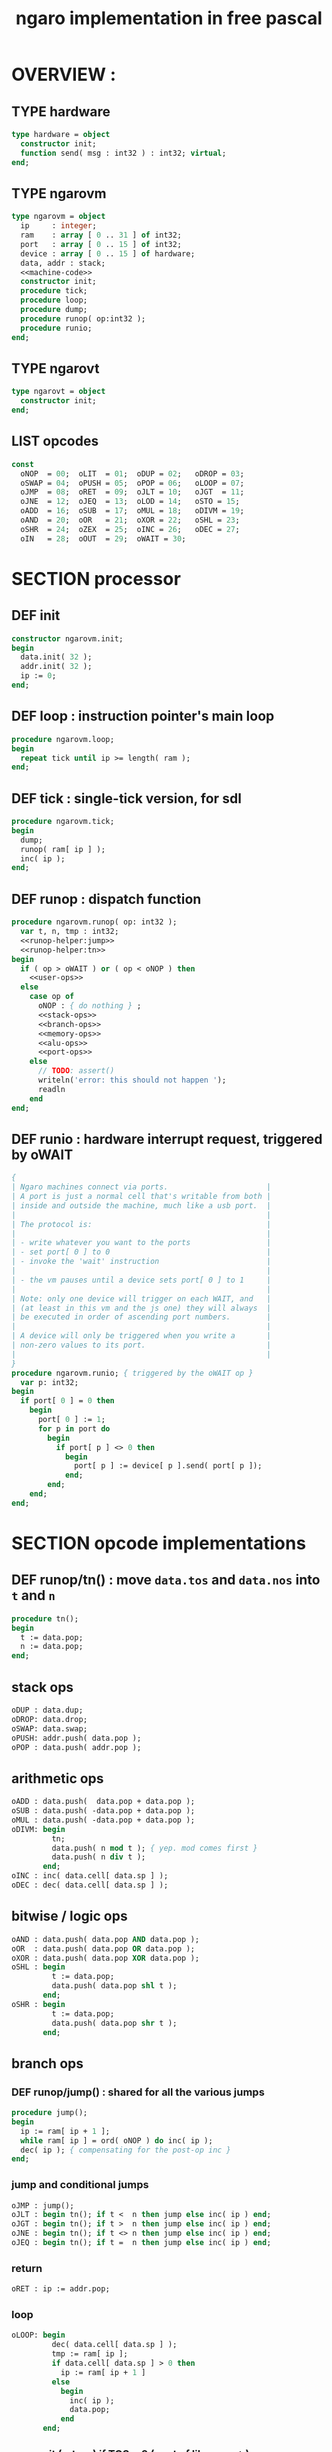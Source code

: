 #+TITLE: ngaro implementation in free pascal

* OVERVIEW :
** TYPE hardware
#+name: @interface
#+begin_src pascal
  type hardware = object
    constructor init;
    function send( msg : int32 ) : int32; virtual;
  end;
#+end_src

** TYPE ngarovm
#+name: @interface
#+begin_src pascal
  type ngarovm = object
    ip     : integer;
    ram    : array [ 0 .. 31 ] of int32;
    port   : array [ 0 .. 15 ] of int32;
    device : array [ 0 .. 15 ] of hardware;
    data, addr : stack;
    <<machine-code>>
    constructor init;
    procedure tick;
    procedure loop;
    procedure dump;
    procedure runop( op:int32 );
    procedure runio;
  end;
#+end_src

** TYPE ngarovt
#+name: @interface
#+begin_src pascal
  type ngarovt = object
    constructor init;
  end;
#+end_src

** LIST opcodes
#+name: @opcodes
#+begin_src pascal
  const
    oNOP  = 00;  oLIT  = 01;  oDUP = 02;   oDROP = 03;
    oSWAP = 04;  oPUSH = 05;  oPOP = 06;   oLOOP = 07;
    oJMP  = 08;  oRET  = 09;  oJLT = 10;   oJGT  = 11;
    oJNE  = 12;  oJEQ  = 13;  oLOD = 14;   oSTO = 15;
    oADD  = 16;  oSUB  = 17;  oMUL = 18;   oDIVM = 19;
    oAND  = 20;  oOR   = 21;  oXOR = 22;   oSHL = 23;
    oSHR  = 24;  oZEX  = 25;  oINC = 26;   oDEC = 27;
    oIN   = 28;  oOUT  = 29;  oWAIT = 30;
#+end_src

* SECTION processor
** DEF init
#+name: @vmcode
#+begin_src pascal
  constructor ngarovm.init;
  begin
    data.init( 32 );
    addr.init( 32 );
    ip := 0;
  end;
#+end_src

** DEF loop : instruction pointer's main loop
#+name: @vmcode
#+begin_src pascal
  procedure ngarovm.loop;
  begin
    repeat tick until ip >= length( ram );
  end;
#+end_src

** DEF tick : single-tick version, for sdl
#+name: @vmcode
#+begin_src pascal
  procedure ngarovm.tick;
  begin
    dump;
    runop( ram[ ip ] );
    inc( ip );
  end;
#+end_src

** DEF runop : dispatch function
#+name: @vmcode
#+begin_src pascal
  procedure ngarovm.runop( op: int32 );
    var t, n, tmp : int32;
    <<runop-helper:jump>>
    <<runop-helper:tn>>
  begin
    if ( op > oWAIT ) or ( op < oNOP ) then
      <<user-ops>>
    else
      case op of
        oNOP : { do nothing } ;
        <<stack-ops>>
        <<branch-ops>>
        <<memory-ops>>
        <<alu-ops>>
        <<port-ops>>
      else
        // TODO: assert()
        writeln('error: this should not happen ');
        readln
      end
  end;
#+end_src

** DEF runio : hardware interrupt request, triggered by oWAIT
#+name: @vmcode
#+begin_src pascal
  {
  | Ngaro machines connect via ports.                      |
  | A port is just a normal cell that's writable from both |
  | inside and outside the machine, much like a usb port.  |
  |                                                        |
  | The protocol is:                                       |
  |                                                        |
  | - write whatever you want to the ports                 |
  | - set port[ 0 ] to 0                                   |
  | - invoke the 'wait' instruction                        |
  |                                                        |
  | - the vm pauses until a device sets port[ 0 ] to 1     |
  |                                                        |
  | Note: only one device will trigger on each WAIT, and   |
  | (at least in this vm and the js one) they will always  |
  | be executed in order of ascending port numbers.        |
  |                                                        |
  | A device will only be triggered when you write a       |
  | non-zero values to its port.                           |
  |                                                        |
  }
  procedure ngarovm.runio; { triggered by the oWAIT op }
    var p: int32;
  begin
    if port[ 0 ] = 0 then
      begin
        port[ 0 ] := 1;
        for p in port do
          begin
            if port[ p ] <> 0 then
              begin
                port[ p ] := device[ p ].send( port[ p ]);
              end;
          end;
      end;
  end;
#+end_src

* SECTION opcode implementations
** DEF runop/tn() : move ~data.tos~ and ~data.nos~ into ~t~ and ~n~
#+name: runop-helper:tn
#+begin_src pascal
  procedure tn();
  begin
    t := data.pop;
    n := data.pop;
  end;
#+end_src

** stack ops
#+name: stack-ops
#+begin_src pascal
  oDUP : data.dup;
  oDROP: data.drop;
  oSWAP: data.swap;
  oPUSH: addr.push( data.pop );
  oPOP : data.push( addr.pop );
#+end_src

** arithmetic ops
#+name: alu-ops
#+begin_src pascal
  oADD : data.push(  data.pop + data.pop );
  oSUB : data.push( -data.pop + data.pop );
  oMUL : data.push( -data.pop + data.pop );
  oDIVM: begin
           tn;
           data.push( n mod t ); { yep. mod comes first }
           data.push( n div t );
         end;
  oINC : inc( data.cell[ data.sp ] );
  oDEC : dec( data.cell[ data.sp ] );
#+end_src

** bitwise / logic ops
#+name: alu-ops
#+begin_src pascal
  oAND : data.push( data.pop AND data.pop );
  oOR  : data.push( data.pop OR data.pop );
  oXOR : data.push( data.pop XOR data.pop );
  oSHL : begin
           t := data.pop;
           data.push( data.pop shl t );
         end;
  oSHR : begin
           t := data.pop;
           data.push( data.pop shr t );
         end;
#+end_src

** branch ops
*** DEF runop/jump() : shared for all the various jumps
#+name: runop-helper:jump
#+begin_src pascal
  procedure jump();
  begin
    ip := ram[ ip + 1 ];
    while ram[ ip ] = ord( oNOP ) do inc( ip );
    dec( ip ); { compensating for the post-op inc }
  end;
#+end_src

*** jump and conditional jumps
#+name: branch-ops
#+begin_src pascal
  oJMP : jump();
  oJLT : begin tn(); if t <  n then jump else inc( ip ) end;
  oJGT : begin tn(); if t >  n then jump else inc( ip ) end;
  oJNE : begin tn(); if t <> n then jump else inc( ip ) end;
  oJEQ : begin tn(); if t =  n then jump else inc( ip ) end;
#+end_src

*** return
#+name: branch-ops
#+begin_src pascal
  oRET : ip := addr.pop;
#+end_src

*** loop
#+name: branch-ops
#+begin_src pascal
  oLOOP: begin
           dec( data.cell[ data.sp ] );
           tmp := ram[ ip ];
           if data.cell[ data.sp ] > 0 then
             ip := ram[ ip + 1 ]
           else
             begin
               inc( ip );
               data.pop;
             end
         end;
#+end_src

*** zex : exit (return) if TOS = 0 ( sort of like ~assert~ )
#+name: branch-ops
#+begin_src pascal
  oZEX : if data.cell[ data.sp ] = 0 then
           begin
             { sort of an assert / guard }
             data.pop;
             ip := addr.pop;
           end;
#+end_src

** memory ops
#+name: memory-ops
#+begin_src pascal
  oLIT: begin
          inc( ip );
          data.push( ram[ ip ]);
        end;
  oLOD: begin { FETCH }
          data.push( ram[ data.pop ]);
        end;
  oSTO: begin { STORE : (na-) - put nos into ram at tos }
          tn;
          ram[ t ] := ram[ n ];
        end;
#+end_src

** port ops
#+name: port-ops
#+begin_src pascal
  oIN  : begin { p-n }
           t := data.pop;
           data.push( port[ t ] );
           port[ t ] := 0;
         end;
  oOUT : begin { np- }
           port[ data.pop ] := data.pop;
         end;
  oWAIT: begin { - }
           runio;
         end;
#+end_src

* SECTION debugger (pascal-hosted)
** opcode names
#+name: @opcodes
#+begin_src pascal
  const
    mnemonic : array[ 0 .. 30 ] of string[ 5 ]
      = ( 'nop', 'lit', 'dup', 'drop',
          'swap', 'push', 'pop', 'loop',
          'jmp', 'ret', 'jlt', 'jgt',
          'jne', 'jeq', 'lod', 'sto',
          'add', 'sub', 'mul', 'divm',
          'and', 'or', 'xor', 'shl',
          'shr', 'zex', 'inc', 'dec',
          'in', 'out', 'wait'
        );
#+end_src

** dump vm state
#+name: @vmcode
#+begin_src pascal
  procedure ngarovm.dump;
    var
      i : int32;
      s : string[ 4 ];
  begin
    crt.clrscr;
  
    write( 'data :' ); data.dump;
    write( 'addr :' ); addr.dump;
    write( 'port :' );
    for i:= 0 to 15 do
      begin
        str( port[ i ], s );
        write( s, ' ');
      end;
    writeln;
  
    { mini-debugger }
    i := 0;
    repeat
      if i = ip
      then write( ' -> ' )
      else write( '    ' );
      write( mnemonic[ ram[ i ]] );
      if ram[ i ] in [ oLIT, oLOOP, oJMP, oJGT, oJLT, oJNE, oJEQ ] then
        begin
          inc( i );
          str( ram[ i ], s );
          write(' ');
          write( s );
        end;
      writeln;
      inc( i );
    until i = length( self.ram );
    readln;
  end;
#+end_src

* SECTION devices
** general hardware
#+name: @devices
#+begin_src pascal
  function hardware.send( msg: int32 ): int32;
  begin
    result := 0;
  end;
#+end_src

** port handlers
# all of these were ported from ngaro.js, except file/io and enhanced text
*** portmap
#+begin_src pascal
  portHandlers[1] = handle_keyboard;
  portHandlers[2] = handle_write;
  portHandlers[3] = handle_refresh;
  portHandlers[4] = handle_fileio;
  portHandlers[5] = handle_vmquery;
  portHandlers[6] = handle_canvas;
  portHandlers[7] = handle_mouse;
  portHandlers[8] = handle_term;
#+end_src
*** ITEM port 0 : i/o events

Port 0 isn't connected to a device. It's just used to signal that one side or the other has data to transfer.

*** TODO port 1 : keyboard
**** keyboard events
  TYPE KeyboardEvent = SDL.TSDL_KeyboardEvent;
****
  if (ports[1] == 1 && inputMethod == 0)
  {
    ports[1] = lastKey;
    lastKey = 0;
    return;
  }
  if (ports[1] == 1 && inputMethod == 1)
  {
    ports[1] = tib.charCodeAt(0);
    tib = tib.substr(1, tib.length - 1);
    lastKey = 0;
    return;
  }

*** TODO port 2 : simple text output

portHandlers[2] = function()
{
  Term.renderChar( data.pop );
  ports[ 2 ] = 0;
}

*** TODO port 3 : video update

This can probably be used for double-buffered graphics.

*** TODO port 4 : file i/o
#+begin_src pascal
  function handle_file_io( msg : integer ) : integer;
  begin
    saveimage;
    result := 0;
  end;
#+end_src

*** TODO port 5 : querying the vm { need date/time }
#+begin_src pascal
  function handle_vmquery( msg: integer ) : integer;
  begin
    case msg of
      -1  : result := IMAGE_SIZE;
      -2  : result := FB_EXISTS;
      -3  : result := FB_WIDTH;
      -4  : result := FB_HEIGHT;
      -5  : result := data.sp;
      -6  : result := addr.sp;
      -7  : result := -1;
      -8  : begin
              {
                var foo = new Date;
                var unixtime_ms = foo.getTime();
                var unixtime = parseInt(unixtime_ms / 1000);
                result : = unixtime;
                }
            end;
      -9  : result := 0;
      -11 : result := TERM_WIDTH;
      -12 : result := TERM_HEIGHT;
      else
        result := -1
    end
  end;
#+end_src

*** TODO port 6 : canvas
#+begin_src pascal
  function handle_canvas( msg: integer ) : integer;
    var x, y, h, w : integer;
  begin
    result := 0;
    case msg of
      1 : rxCanvasSetColor(data.pop);
      2 : begin
            data.pop2( y, x );
            fb.fillRect(x, y, 2, 2);
          end;
      3 : begin
            data.pop4( w, h, y, x );
            fb.strokeRect(x, y, w, h);
          end;
      4 : begin
            data.pop4( w, h, y, x );
            fb.fillRect(x, y, w, h);
          end;
      5 : begin
            data.pop3( h, y, x );
            fb.fillRect(x, y, 2, h);
          end;
      6 : begin
            data.pop3( w, y, x );
            fb.fillRect(x, y, w, 2);
          end;
      7 : begin
            data.pop3( w, y, x );
            fb.beginPath;
            fb.arc(x, y, w, 0, Math.PI*2, true);
            fb.closePath();
            fb.stroke();
          end;
      8 : begin
            data.pop3( w, y, x );
            fb.beginPath;
            fb.arc(x, y, w, 0, Math.PI*2, true);
            fb.closePath;
            fb.fill;
          end
      else
        result := -1;
    end
  end;
#+end_src

*** TODO port 7 : mouse ( fill in mx, my )
#+begin_src pascal
  function handle_mouse( msg : integer ) : integer;
  begin
    result := 0;
    case msg of
      1 : data.push2( mx, my );
      2 : data.push( mb );
      else
        result := -1;
    end;
  end;
#+end_src

*** TODO port 8 : enhanced text output
**** msg 1 : ( rc- ) row col
**** msg 2 : ( n-  ) fg
**** msg 3 : ( n-  ) bg
* SECTION assembler
* SECTION virtual terminal
#+name: @vtcode
#+begin_src pascal
  constructor ngarovt.init;
  begin
  end;

  constructor hardware.init;
  begin
  end;
#+end_src

* APPENDIX generated files
** PROGRAM ~ngaro.pas~
#+begin_src pascal :tangle "gen/ngaro.pas" :noweb tangle
  {$ifdef FPC}{$mode objfpc}{$endif}

  program ngaro;
  uses xpc, crt;

  <<@vtcode>>
  <<@devices>>

  var vm : ng.ngarovm;
  var vt : ngarovt;
  begin
    vt.init;
    vm.init;
    vm.loop;
  end.
#+end_src

** MODULE ng : ngaro virtual machine
#+begin_src pascal :tangle "gen/ng.pas" :noweb tangle
unit ng;

interface

  <<@interface>>

implementation
  <<@opcodes>>
  <<@stack>>
  <<@vmcode>>
end.
#+end_src


* END

